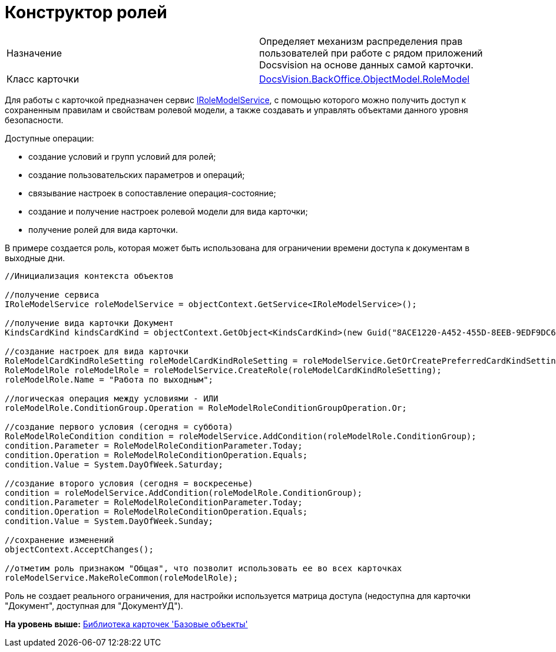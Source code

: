 = Конструктор ролей

[cols=",",]
|===
|Назначение |Определяет механизм распределения прав пользователей при работе с рядом приложений Docsvision на основе данных самой карточки.
|Класс карточки |xref:../api/DocsVision/BackOffice/ObjectModel/RoleModel_CL.adoc[DocsVision.BackOffice.ObjectModel.RoleModel]
|===

Для работы с карточкой предназначен сервис xref:../api/DocsVision/BackOffice/ObjectModel/Services/IRoleModelService_IN.adoc[IRoleModelService], с помощью которого можно получить доступ к сохраненным правилам и свойствам ролевой модели, а также создавать и управлять объектами данного уровня безопасности.

Доступные операции:

* создание условий и групп условий для ролей;
* создание пользовательских параметров и операций;
* связывание настроек в сопоставление операция-состояние;
* создание и получение настроек ролевой модели для вида карточки;
* получение ролей для вида карточки.

В примере создается роль, которая может быть использована для ограничении времени доступа к документам в выходные дни.

[source,pre,codeblock,language-csharp]
----
//Инициализация контекста объектов

//получение сервиса
IRoleModelService roleModelService = objectContext.GetService<IRoleModelService>();

//получение вида карточки Документ
KindsCardKind kindsCardKind = objectContext.GetObject<KindsCardKind>(new Guid("8ACE1220-A452-455D-8EEB-9EDF9DC6E327"));

//создание настроек для вида карточки
RoleModelCardKindRoleSetting roleModelCardKindRoleSetting = roleModelService.GetOrCreatePreferredCardKindSetting(kindsCardKind);
RoleModelRole roleModelRole = roleModelService.CreateRole(roleModelCardKindRoleSetting);
roleModelRole.Name = "Работа по выходным";

//логическая операция между условиями - ИЛИ
roleModelRole.ConditionGroup.Operation = RoleModelRoleConditionGroupOperation.Or;

//создание первого условия (сегодня = суббота)
RoleModelRoleCondition condition = roleModelService.AddCondition(roleModelRole.ConditionGroup);
condition.Parameter = RoleModelRoleConditionParameter.Today;
condition.Operation = RoleModelRoleConditionOperation.Equals;
condition.Value = System.DayOfWeek.Saturday;

//создание второго условия (сегодня = воскресенье)
condition = roleModelService.AddCondition(roleModelRole.ConditionGroup);
condition.Parameter = RoleModelRoleConditionParameter.Today;
condition.Operation = RoleModelRoleConditionOperation.Equals;
condition.Value = System.DayOfWeek.Sunday;

//сохранение изменений
objectContext.AcceptChanges();

//отметим роль признаком "Общая", что позволит использовать ее во всех карточках
roleModelService.MakeRoleCommon(roleModelRole);
----

Роль не создает реального ограничения, для настройки используется матрица доступа (недоступна для карточки "Документ", доступная для "ДокументУД").

*На уровень выше:* xref:../pages/dm_baseobjectscards.adoc[Библиотека карточек 'Базовые объекты']
